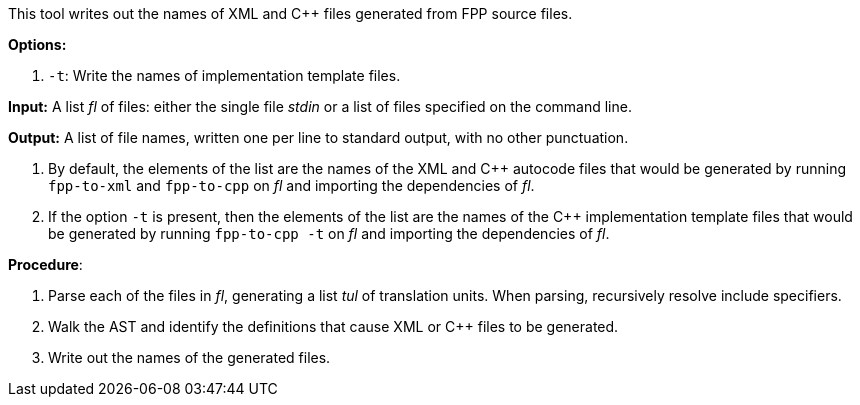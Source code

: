 This tool writes out the names of XML and C++ files generated
from FPP source files.

*Options:*

. `-t`: Write the names of implementation template files.

*Input:*  A list _fl_ of files: either the single file _stdin_ or a list of 
files specified on the command line.

*Output:* A list of file names, written one per line to standard output,
with no other punctuation.

. By default, the elements of the list are the names of the XML and C++ autocode files
that would be generated
by running `fpp-to-xml` and `fpp-to-cpp` on _fl_ and importing the dependencies
of _fl_.

. If the option `-t` is present, then the elements of the list are the names of the
C++ implementation template files that would be generated by running `fpp-to-cpp -t`
on _fl_ and importing the dependencies of _fl_.

*Procedure*:

. Parse each of the files in _fl_, generating a list _tul_ of translation units.
When parsing, recursively resolve include specifiers.

. Walk the AST and identify the definitions that cause XML or C++ files to
be generated.

. Write out the names of the generated files.
